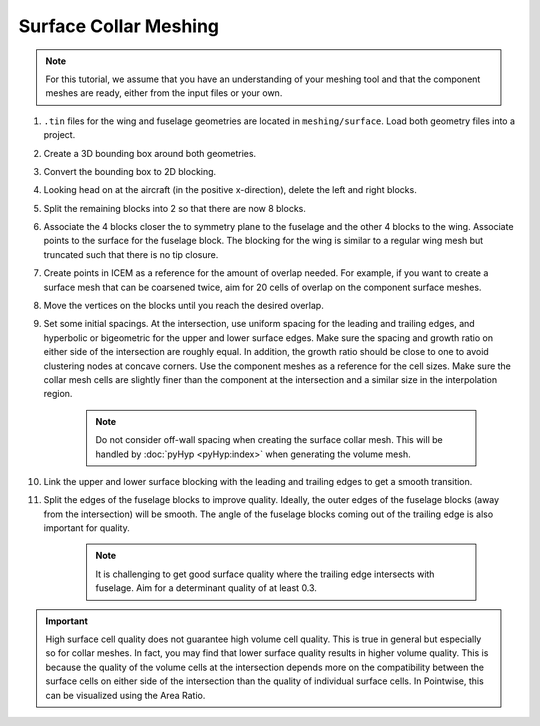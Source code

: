 .. _intersection_surface_collar:

Surface Collar Meshing
======================

.. note::

    For this tutorial, we assume that you have an understanding of your meshing tool and that the component meshes are ready, either from the input files or your own.

#. ``.tin`` files for the wing and fuselage geometries are located in ``meshing/surface``.
   Load both geometry files into a project.
#. Create a 3D bounding box around both geometries.
#. Convert the bounding box to 2D blocking.
#. Looking head on at the aircraft (in the positive x-direction), delete the left and right blocks.
#. Split the remaining blocks into 2 so that there are now 8 blocks.
#. Associate the 4 blocks closer the to symmetry plane to the fuselage and the other 4 blocks to the wing.
   Associate points to the surface for the fuselage block.
   The blocking for the wing is similar to a regular wing mesh but truncated such that there is no tip closure.
#. Create points in ICEM as a reference for the amount of overlap needed.
   For example, if you want to create a surface mesh that can be coarsened twice, aim for 20 cells of overlap on the component surface meshes.
#. Move the vertices on the blocks until you reach the desired overlap.
#. Set some initial spacings.
   At the intersection, use uniform spacing for the leading and trailing edges, and hyperbolic or bigeometric for the upper and lower surface edges.
   Make sure the spacing and growth ratio on either side of the intersection are roughly equal.
   In addition, the growth ratio should be close to one to avoid clustering nodes at concave corners.
   Use the component meshes as a reference for the cell sizes.
   Make sure the collar mesh cells are slightly finer than the component at the intersection and a similar size in the interpolation region.

    .. note::

        Do not consider off-wall spacing when creating the surface collar mesh.
        This will be handled by :doc:`pyHyp <pyHyp:index>` when generating the volume mesh.

#. Link the upper and lower surface blocking with the leading and trailing edges to get a smooth transition.
#. Split the edges of the fuselage blocks to improve quality.
   Ideally, the outer edges of the fuselage blocks (away from the intersection) will be smooth.
   The angle of the fuselage blocks coming out of the trailing edge is also important for quality.

    .. note::

        It is challenging to get good surface quality where the trailing edge intersects with fuselage.
        Aim for a determinant quality of at least 0.3.

.. important::
    High surface cell quality does not guarantee high volume cell quality.
    This is true in general but especially so for collar meshes.
    In fact, you may find that lower surface quality results in higher volume quality.
    This is because the quality of the volume cells at the intersection depends more on the compatibility between the surface cells on either side of the intersection than the quality of individual surface cells.
    In Pointwise, this can be visualized using the Area Ratio.
